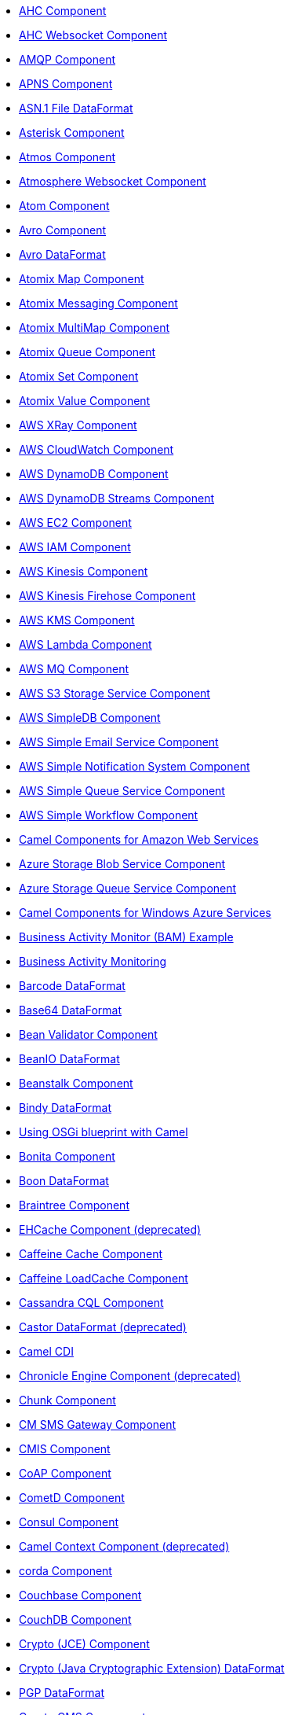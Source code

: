 * xref:ahc-component.adoc[AHC Component]
* xref:ahc-ws-component.adoc[AHC Websocket Component]
* xref:amqp-component.adoc[AMQP Component]
* xref:apns-component.adoc[APNS Component]
* xref:asn1-dataformat.adoc[ASN.1 File DataFormat]
* xref:asterisk-component.adoc[Asterisk Component]
* xref:atmos-component.adoc[Atmos Component]
* xref:atmosphere-websocket-component.adoc[Atmosphere Websocket Component]
* xref:atom-component.adoc[Atom Component]
* xref:avro-component.adoc[Avro Component]
* xref:avro-dataformat.adoc[Avro DataFormat]
* xref:atomix-map-component.adoc[Atomix Map Component]
* xref:atomix-messaging-component.adoc[Atomix Messaging Component]
* xref:atomix-multimap-component.adoc[Atomix MultiMap Component]
* xref:atomix-queue-component.adoc[Atomix Queue Component]
* xref:atomix-set-component.adoc[Atomix Set Component]
* xref:atomix-value-component.adoc[Atomix Value Component]
* xref:aws-xray.adoc[AWS XRay Component]
* xref:aws-cw-component.adoc[AWS CloudWatch Component]
* xref:aws-ddb-component.adoc[AWS DynamoDB Component]
* xref:aws-ddbstream-component.adoc[AWS DynamoDB Streams Component]
* xref:aws-ec2-component.adoc[AWS EC2 Component]
* xref:aws-iam-component.adoc[AWS IAM Component]
* xref:aws-kinesis-component.adoc[AWS Kinesis Component]
* xref:aws-kinesis-firehose-component.adoc[AWS Kinesis Firehose Component]
* xref:aws-kms-component.adoc[AWS KMS Component]
* xref:aws-lambda-component.adoc[AWS Lambda Component]
* xref:aws-mq-component.adoc[AWS MQ Component]
* xref:aws-s3-component.adoc[AWS S3 Storage Service Component]
* xref:aws-sdb-component.adoc[AWS SimpleDB Component]
* xref:aws-ses-component.adoc[AWS Simple Email Service Component]
* xref:aws-sns-component.adoc[AWS Simple Notification System Component]
* xref:aws-sqs-component.adoc[AWS Simple Queue Service Component]
* xref:aws-swf-component.adoc[AWS Simple Workflow Component]
* xref:aws.adoc[Camel Components for Amazon Web Services]
* xref:azure-blob-component.adoc[Azure Storage Blob Service Component]
* xref:azure-queue-component.adoc[Azure Storage Queue Service Component]
* xref:azure.adoc[Camel Components for Windows Azure Services]
* xref:bam-example.adoc[Business Activity Monitor (BAM) Example]
* xref:bam.adoc[Business Activity Monitoring]
* xref:barcode-dataformat.adoc[Barcode DataFormat]
* xref:base64-dataformat.adoc[Base64 DataFormat]
* xref:bean-validator-component.adoc[Bean Validator Component]
* xref:beanio-dataformat.adoc[BeanIO DataFormat]
* xref:beanstalk-component.adoc[Beanstalk Component]
* xref:bindy-dataformat.adoc[Bindy DataFormat]
* xref:blueprint.adoc[Using OSGi blueprint with Camel]
* xref:bonita-component.adoc[Bonita Component]
* xref:boon-dataformat.adoc[Boon DataFormat]
* xref:braintree-component.adoc[Braintree Component]
* xref:cache-component.adoc[EHCache Component (deprecated)]
* xref:caffeine-cache-component.adoc[Caffeine Cache Component]
* xref:caffeine-loadcache-component.adoc[Caffeine LoadCache Component]
* xref:cql-component.adoc[Cassandra CQL Component]
* xref:castor-dataformat.adoc[Castor DataFormat (deprecated)]
* xref:cdi.adoc[Camel CDI]
* xref:chronicle-engine-component.adoc[Chronicle Engine Component (deprecated)]
* xref:chunk-component.adoc[Chunk Component]
* xref:cm-sms-component.adoc[CM SMS Gateway Component]
* xref:cmis-component.adoc[CMIS Component]
* xref:coap-component.adoc[CoAP Component]
* xref:cometd-component.adoc[CometD Component]
* xref:consul-component.adoc[Consul Component]
* xref:context-component.adoc[Camel Context Component (deprecated)]
* xref:corda-component.adoc[corda Component]
* xref:couchbase-component.adoc[Couchbase Component]
* xref:couchdb-component.adoc[CouchDB Component]
* xref:crypto-component.adoc[Crypto (JCE) Component]
* xref:crypto-dataformat.adoc[Crypto (Java Cryptographic Extension) DataFormat]
* xref:pgp-dataformat.adoc[PGP DataFormat]
* xref:crypto-cms-component.adoc[Crypto CMS Component]
* xref:csv-dataformat.adoc[CSV DataFormat]
* xref:cxf-component.adoc[CXF Component]
* xref:cxfrs-component.adoc[CXF-RS Component]
* xref:cxf-transport.adoc[What's the Camel Transport for CXF]
* xref:digitalocean-component.adoc[DigitalOcean Component]
* xref:disruptor-component.adoc[Disruptor Component]
* xref:dns-component.adoc[DNS Component]
* xref:docker-component.adoc[Docker Component]
* xref:dozer-component.adoc[Dozer Component]
* xref:drill-component.adoc[Drill Component]
* xref:dropbox-component.adoc[Dropbox Component]
* xref:eclipse.adoc[Eclipse Component]
* xref:ehcache-component.adoc[Ehcache Component]
* xref:ejb-component.adoc[EJB Component]
* xref:elasticsearch-component.adoc[Elasticsearch Component (deprecated)]
* xref:elasticsearch-rest-component.adoc[Elastichsearch Rest Component]
* xref:elasticsearch5-component.adoc[Elasticsearch5 Component (deprecated)]
* xref:elsql-component.adoc[ElSQL Component]
* xref:etcd-component.adoc[etcd Component]
* xref:eventadmin-component.adoc[OSGi EventAdmin Component]
* xref:exec-component.adoc[Exec Component]
* xref:facebook-component.adoc[Facebook Component]
* xref:json-fastjson-dataformat.adoc[JSon Fastjson DataFormat]
* xref:flatpack-component.adoc[Flatpack Component]
* xref:flatpack-dataformat.adoc[Flatpack DataFormat]
* xref:flink-component.adoc[Apache Flink Component]
* xref:fop-component.adoc[FOP Component]
* xref:freemarker-component.adoc[Freemarker Component]
* xref:ftp-component.adoc[FTP Component]
* xref:ftps-component.adoc[FTPS Component]
* xref:sftp-component.adoc[SFTP Component]
* xref:ganglia-component.adoc[Ganglia Component]
* xref:geocoder-component.adoc[Geocoder Component]
* xref:git-component.adoc[Git Component]
* xref:github-component.adoc[GitHub Component]
* xref:google-bigquery-component.adoc[Google BigQuery Component]
* xref:google-bigquery-sql-component.adoc[Google BigQuery Standard SQL Component]
* xref:google-calendar-component.adoc[Google Calendar Component]
* xref:google-calendar-stream-component.adoc[Google Calendar Stream Component]
* xref:google-drive-component.adoc[Google Drive Component]
* xref:google-mail-component.adoc[Google Mail Component]
* xref:google-mail-stream-component.adoc[Google Mail Stream Component]
* xref:google-pubsub-component.adoc[Google Pubsub Component]
* xref:google-sheets-component.adoc[Google Sheets Component]
* xref:google-sheets-stream-component.adoc[Google Sheets Stream Component]
* xref:gora-component.adoc[Gora Component]
* xref:grape-component.adoc[Grape Component]
* xref:groovy-language.adoc[Groovy Language]
* xref:groovy-dsl.adoc[About the Groovy DSL (deprecated)]
* xref:grpc-component.adoc[gRPC Component]
* xref:json-gson-dataformat.adoc[JSon GSon DataFormat]
* xref:guava-eventbus-component.adoc[Guava EventBus Component]
* xref:guice.adoc[Camel Guice]
* xref:hawtdb.adoc[HawtDB (deprecated)]
* xref:hazelcast-atomicvalue-component.adoc[Hazelcast Atomic Number Component]
* xref:hazelcast-instance-component.adoc[Hazelcast Instance Component]
* xref:hazelcast-list-component.adoc[Hazelcast List Component]
* xref:hazelcast-map-component.adoc[Hazelcast Map Component]
* xref:hazelcast-multimap-component.adoc[Hazelcast Multimap Component]
* xref:hazelcast-queue-component.adoc[Hazelcast Queue Component]
* xref:hazelcast-replicatedmap-component.adoc[Hazelcast Replicated Map Component]
* xref:hazelcast-ringbuffer-component.adoc[Hazelcast Ringbuffer Component]
* xref:hazelcast-seda-component.adoc[Hazelcast SEDA Component]
* xref:hazelcast-set-component.adoc[Hazelcast Set Component]
* xref:hazelcast-topic-component.adoc[Hazelcast Topic Component]
* xref:hazelcast.adoc[Hazelcast Component]
* xref:hbase-component.adoc[HBase Component]
* xref:hdfs-component.adoc[HDFS Component (deprecated)]
* xref:hdfs2-component.adoc[HDFS2 Component]
* xref:headersmap.adoc[HeadersMap]
* xref:hessian-dataformat.adoc[Hessian DataFormat (deprecated)]
* xref:hipchat-component.adoc[Hipchat Component]
* xref:hl7-dataformat.adoc[HL7 DataFormat]
* xref:terser-language.adoc[HL7 Terser Language]
* xref:http-component.adoc[HTTP Component (deprecated)]
* xref:http4-component.adoc[HTTP4 Component]
* xref:hystrix.adoc[Hystrix Component]
* xref:ibatis-component.adoc[iBatis Component (deprecated)]
* xref:ical-dataformat.adoc[iCal DataFormat]
* xref:iec60870-client-component.adoc[IEC 60870 Client Component]
* xref:iec60870-server-component.adoc[IEC 60870 Server Component]
* xref:ignite-cache-component.adoc[Ignite Cache Component]
* xref:ignite-compute-component.adoc[Ignite Compute Component]
* xref:ignite-events-component.adoc[Ignite Events Component]
* xref:ignite-idgen-component.adoc[Ignite ID Generator Component]
* xref:ignite-messaging-component.adoc[Ignite Messaging Component]
* xref:ignite-queue-component.adoc[Ignite Queues Component]
* xref:ignite-set-component.adoc[Ignite Sets Component]
* xref:ignite.adoc[Ignite endpoints Component]
* xref:infinispan-component.adoc[Infinispan Component]
* xref:influxdb-component.adoc[InfluxDB Component]
* xref:iota-component.adoc[IOTA Component]
* xref:ipfs-component.adoc[IPFS Component]
* xref:irc-component.adoc[IRC Component]
* xref:ironmq-component.adoc[IronMQ Component]
* xref:json-jackson-dataformat.adoc[JSon Jackson DataFormat]
* xref:jacksonxml-dataformat.adoc[JacksonXML DataFormat]
* xref:jasypt.adoc[Jasypt component]
* xref:javaspace-component.adoc[JavaSpace Component (deprecated)]
* xref:jaxb-dataformat.adoc[JAXB DataFormat]
* xref:jbpm-component.adoc[JBPM Component]
* xref:jcache-component.adoc[JCache Component]
* xref:jclouds-component.adoc[JClouds Component]
* xref:jcr-component.adoc[JCR Component]
* xref:jdbc-component.adoc[JDBC Component]
* xref:jetty-component.adoc[Jetty 9 Component]
* xref:jgroups-component.adoc[JGroups Component]
* xref:jgroups-raft-component.adoc[JGroups raft Component]
* xref:jibx-dataformat.adoc[JiBX DataFormat]
* xref:jing-component.adoc[Jing Component]
* xref:jira-component.adoc[JIRA Component (deprecated)]
* xref:jms-component.adoc[JMS Component]
* xref:jmx-component.adoc[JMX Component]
* xref:json-johnzon-dataformat.adoc[JSon Johnzon DataFormat]
* xref:jolt-component.adoc[JOLT Component]
* xref:sql-language.adoc[SQL Language (deprecated)]
* xref:jpa-component.adoc[JPA Component]
* xref:scp-component.adoc[SCP Component]
* xref:json-validator-component.adoc[JSON Schema Validator Component]
* xref:jsonpath-language.adoc[JsonPath Language]
* xref:jt400-component.adoc[JT400 Component]
* xref:el-language.adoc[EL Language (deprecated)]
* xref:jxpath-language.adoc[JXPath Language (deprecated)]
* xref:kafka-component.adoc[Kafka Component]
* xref:kestrel-component.adoc[Kestrel Component (deprecated)]
* xref:krati-component.adoc[Krati Component (deprecated)]
* xref:kubernetes-component.adoc[Kubernetes Component (deprecated)]
* xref:kubernetes-config-maps-component.adoc[Kubernetes ConfigMap Component]
* xref:kubernetes-deployments-component.adoc[Kubernetes Deployments Component]
* xref:kubernetes-hpa-component.adoc[Kubernetes HPA Component]
* xref:kubernetes-job-component.adoc[Kubernetes Job Component]
* xref:kubernetes-namespaces-component.adoc[Kubernetes Namespaces Component]
* xref:kubernetes-nodes-component.adoc[Kubernetes Nodes Component]
* xref:kubernetes-persistent-volumes-claims-component.adoc[Kubernetes Persistent Volume Claim Component]
* xref:kubernetes-persistent-volumes-component.adoc[Kubernetes Persistent Volume Component]
* xref:kubernetes-pods-component.adoc[Kubernetes Pods Component]
* xref:kubernetes-replication-controllers-component.adoc[Kubernetes Replication Controller Component]
* xref:kubernetes-resources-quota-component.adoc[Kubernetes Resources Quota Component]
* xref:kubernetes-secrets-component.adoc[Kubernetes Secrets Component]
* xref:kubernetes-service-accounts-component.adoc[Kubernetes Service Account Component]
* xref:kubernetes-services-component.adoc[Kubernetes Services Component]
* xref:kubernetes.adoc[Kubernetes Components]
* xref:openshift-build-configs-component.adoc[Openshift Build Config Component]
* xref:openshift-builds-component.adoc[Openshift Builds Component]
* xref:kura.adoc[Eclipse Kura component]
* xref:ldap-component.adoc[LDAP Component]
* xref:ldif-component.adoc[LDIF Component]
* xref:leveldb.adoc[LevelDB]
* xref:lra.adoc[LRA Component]
* xref:lucene-component.adoc[Lucene Component]
* xref:lumberjack-component.adoc[Lumberjack Component]
* xref:lzf-dataformat.adoc[LZF Deflate Compression DataFormat]
* xref:mail-component.adoc[Mail Component]
* xref:mime-multipart-dataformat.adoc[MIME Multipart DataFormat]
* xref:master-component.adoc[Master Component]
* xref:metrics-component.adoc[Metrics Component]
* xref:micrometer-component.adoc[Micrometer Component]
* xref:milo-client-component.adoc[OPC UA Client Component]
* xref:milo-server-component.adoc[OPC UA Server Component]
* xref:mina-component.adoc[Mina Component (deprecated)]
* xref:mina2-component.adoc[Mina2 Component]
* xref:mllp-component.adoc[MLLP Component]
* xref:mongodb-component.adoc[MongoDB Component (deprecated)]
* xref:mongodb-gridfs-component.adoc[MongoDB GridFS Component]
* xref:mongodb3-component.adoc[MongoDB Component]
* xref:mqtt-component.adoc[MQTT Component]
* xref:msv-component.adoc[MSV Component]
* xref:mustache-component.adoc[Mustache Component]
* xref:mvel-component.adoc[MVEL Component]
* xref:mvel-language.adoc[MVEL Language]
* xref:mybatis-bean-component.adoc[MyBatis Bean Component]
* xref:mybatis-component.adoc[MyBatis Component]
* xref:nagios-component.adoc[Nagios Component]
* xref:nats-component.adoc[Nats Component]
* xref:netty-component.adoc[Netty Component (deprecated)]
* xref:netty-http-component.adoc[Netty HTTP Component (deprecated)]
* xref:netty4-component.adoc[Netty4 Component]
* xref:netty4-http-component.adoc[Netty4 HTTP Component]
* xref:nsq-component.adoc[NSQ Component]
* xref:ognl-language.adoc[OGNL Language]
* xref:openshift-component.adoc[OpenShift Component (deprecated)]
* xref:openstack-cinder-component.adoc[OpenStack Cinder Component]
* xref:openstack-glance-component.adoc[OpenStack Glance Component]
* xref:openstack-keystone-component.adoc[OpenStack Keystone Component]
* xref:openstack-neutron-component.adoc[OpenStack Neutron Component]
* xref:openstack-nova-component.adoc[OpenStack Nova Component]
* xref:openstack-swift-component.adoc[OpenStack Swift Component]
* xref:openstack.adoc[Openstack Component]
* xref:opentracing.adoc[OpenTracing Component]
* xref:optaplanner-component.adoc[OptaPlanner Component]
* xref:paho-component.adoc[Paho Component]
* xref:paxlogging-component.adoc[OSGi PAX Logging Component]
* xref:pdf-component.adoc[PDF Component]
* xref:pgevent-component.adoc[PostgresSQL Event Component]
* xref:lpr-component.adoc[Printer Component]
* xref:protobuf-dataformat.adoc[Protobuf DataFormat]
* xref:pubnub-component.adoc[PubNub Component]
* xref:pulsar-component.adoc[Apache Pulsar Component]
* xref:quartz-component.adoc[Quartz Component (deprecated)]
* xref:quartz2-component.adoc[Quartz2 Component]
* xref:quickfix-component.adoc[QuickFix Component]
* xref:rabbitmq-component.adoc[RabbitMQ Component]
* xref:reactive-streams-component.adoc[Reactive Streams Component]
* xref:reactor-component.adoc[Reactor Component]
* xref:rest-swagger-component.adoc[REST Swagger Component]
* xref:restlet-component.adoc[Restlet Component]
* xref:ribbon.adoc[Ribbon Component]
* xref:rmi-component.adoc[RMI Component (deprecated)]
* xref:routebox-component.adoc[RouteBox Component (deprecated)]
* xref:rss-component.adoc[RSS Component]
* xref:rss-dataformat.adoc[RSS DataFormat]
* xref:ruby.adoc['admin'").to("seda:adminQueue")]
* xref:rx.adoc[Camel RX (deprecated)]
* xref:rxjava2.adoc[RxJava2 Component]
* xref:sap-netweaver-component.adoc[SAP NetWeaver Component]
* xref:xquery-component.adoc[XQuery Component]
* xref:xquery-language.adoc[XQuery Language]
* xref:scala-eip.adoc[Scala Supported DSL]
* xref:scala-getting-started.adoc[Scala DSL Getting Started]
* xref:scala-supported-languages.adoc[Scala DSL Supported Languages]
* xref:scala.adoc[About the Scala DSL]
* xref:schematron-component.adoc[Schematron Component]
* xref:scr.adoc[Camel SCR (deprecated)]
* xref:javaScript-language.adoc[JavaScript Language (deprecated)]
* xref:php-language.adoc[PHP Language (deprecated)]
* xref:python-language.adoc[Python Language (deprecated)]
* xref:ruby-language.adoc[Ruby Language (deprecated)]
* xref:script.adoc[Script]
* xref:service-component.adoc[Service Component]
* xref:servlet-component.adoc[Servlet Component]
* xref:servletlistener.adoc[ServletListener Component]
* xref:shiro.adoc[Shiro Security Component]
* xref:sip-component.adoc[SIP Component]
* xref:sjms-batch-component.adoc[Simple JMS Batch Component]
* xref:sjms-component.adoc[Simple JMS Component]
* xref:sjms2-component.adoc[Simple JMS2 Component]
* xref:slack-component.adoc[Slack Component]
* xref:smpp-component.adoc[SMPP Component]
* xref:yaml-snakeyaml-dataformat.adoc[YAML SnakeYAML DataFormat]
* xref:snmp-component.adoc[SNMP Component]
* xref:soapjaxb-dataformat.adoc[SOAP DataFormat]
* xref:solr-component.adoc[Solr Component]
* xref:spark-component.adoc[Apache Spark Component]
* xref:spark-rest-component.adoc[Spark Rest Component]
* xref:splunk-component.adoc[Splunk Component]
* xref:spel-language.adoc[SpEL Language]
* xref:spring-event-component.adoc[Spring Event Component]
* xref:spring.adoc[Spring Support]
* xref:spring-batch-component.adoc[Spring Batch Component]
* xref:spring-boot.adoc[Spring Boot]
* xref:spring-cloud.adoc[Spring Cloud]
* xref:spring-cloud-consul.adoc[Spring Cloud Consul]
* xref:spring-cloud-netflix.adoc[Spring Cloud Netflix]
* xref:spring-cloud-zookeeper.adoc[Spring Cloud Zookeeper]
* xref:spring-integration-component.adoc[Spring Integration Component]
* xref:spring-javaconfig.adoc[Spring Java Config]
* xref:spring-ldap-component.adoc[Spring LDAP Component]
* xref:spring-redis-component.adoc[Spring Redis Component]
* xref:spring-security.adoc[Spring Security]
* xref:spring-ws-component.adoc[Spring WebService Component]
* xref:sql-component.adoc[SQL Component]
* xref:sql-stored-component.adoc[SQL Stored Procedure Component]
* xref:ssh-component.adoc[SSH Component]
* xref:stax-component.adoc[StAX Component]
* xref:stomp-component.adoc[Stomp Component]
* xref:stream-component.adoc[Stream Component]
* xref:string-template-component.adoc[String Template Component]
* xref:swagger.adoc[Swagger Scala Component (deprecated)]
* xref:swagger-java.adoc[Swagger Java Component]
* xref:syslog-dataformat.adoc[Syslog DataFormat]
* xref:tidyMarkup-dataformat.adoc[TidyMarkup DataFormat]
* xref:tarfile-dataformat.adoc[Tar File DataFormat]
* xref:telegram-component.adoc[Telegram Component]
* xref:test.adoc[Test Component]
* xref:test-blueprint.adoc[Blueprint Testing]
* xref:test-cdi.adoc[CDI Testing]
* xref:test-karaf.adoc[Test Karaf]
* xref:test-spring.adoc[Test Spring]
* xref:testcontainers.adoc[Testcontainers]
* xref:testcontainers-spring.adoc[Testcontainers Spring]
* xref:testng.adoc[TestNG (deprecated)]
* xref:thrift-component.adoc[Thrift Component]
* xref:thrift-dataformat.adoc[Thrift DataFormat]
* xref:tika-component.adoc[Tika Component]
* xref:twilio-component.adoc[Twilio Component]
* xref:twitter-component.adoc[Twitter Component (deprecated)]
* xref:twitter-directmessage-component.adoc[Twitter Direct Message Component]
* xref:twitter-search-component.adoc[Twitter Search Component]
* xref:twitter-streaming-component.adoc[Twitter Streaming Component]
* xref:twitter-timeline-component.adoc[Twitter Timeline Component]
* xref:twitter.adoc[Twitter Components ]
* xref:undertow-component.adoc[Undertow Component]
* xref:univocity-csv-dataformat.adoc[uniVocity CSV DataFormat]
* xref:univocity-fixed-dataformat.adoc[uniVocity Fixed Length DataFormat]
* xref:univocity-tsv-dataformat.adoc[uniVocity TSV DataFormat]
* xref:urlrewrite.adoc[UrlRewrite Component]
* xref:velocity-component.adoc[Velocity Component]
* xref:vertx-component.adoc[Vert.x Component]
* xref:weather-component.adoc[Weather Component]
* xref:web3j-component.adoc[Web3j Ethereum Blockchain Component]
* xref:websocket-component.adoc[Jetty Websocket Component]
* xref:websocket-jsr356-component.adoc[Javax Websocket Component]
* xref:wordpress-component.adoc[Wordpress Component]
* xref:xchange-component.adoc[XChange Component]
* xref:xmlBeans-dataformat.adoc[XML Beans DataFormat (deprecated)]
* xref:xmlrpc-component.adoc[XML RPC Component (deprecated)]
* xref:xmlrpc-dataformat.adoc[XML RPC DataFormat]
* xref:secureXML-dataformat.adoc[XML Security DataFormat]
* xref:xmlsecurity-component.adoc[XML Security Component]
* xref:xmpp-component.adoc[XMPP Component]
* xref:json-xstream-dataformat.adoc[JSon XStream DataFormat]
* xref:xstream-dataformat.adoc[XStream DataFormat]
* xref:yammer-component.adoc[Yammer Component]
* xref:zendesk-component.adoc[Zendesk Component]
* xref:zipfile-dataformat.adoc[Zip File DataFormat]
* xref:zipkin.adoc[Zipkin Component]
* xref:zookeeper-component.adoc[ZooKeeper Component]
* xref:zookeeper-master-component.adoc[ZooKeeper Master Component]
